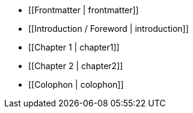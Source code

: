 * [[Frontmatter | frontmatter]]

* [[Introduction / Foreword | introduction]]

* [[Chapter 1 | chapter1]]

* [[Chapter 2 | chapter2]]

* [[Colophon | colophon]]